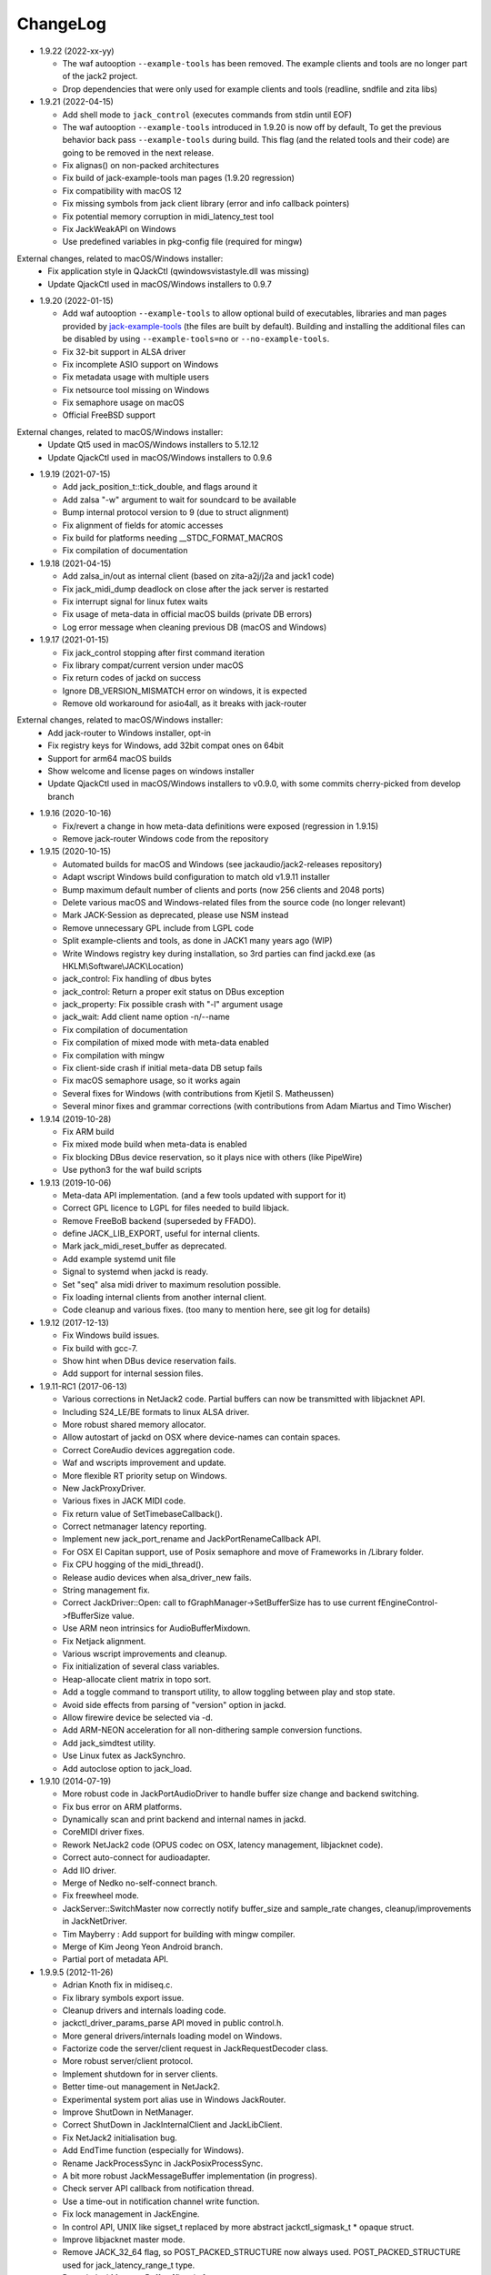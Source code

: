 ChangeLog
#########

* 1.9.22 (2022-xx-yy)

  * The waf autooption ``--example-tools`` has been removed.
    The example clients and tools are no longer part of the jack2 project.
  * Drop dependencies that were only used for example clients and tools (readline, sndfile and zita libs)

* 1.9.21 (2022-04-15)

  * Add shell mode to ``jack_control`` (executes commands from stdin until EOF)
  * The waf autooption ``--example-tools`` introduced in 1.9.20 is now off by default,
    To get the previous behavior back pass ``--example-tools`` during build.
    This flag (and the related tools and their code) are going to be removed in the next release.
  * Fix alignas() on non-packed architectures
  * Fix build of jack-example-tools man pages (1.9.20 regression)
  * Fix compatibility with macOS 12
  * Fix missing symbols from jack client library (error and info callback pointers)
  * Fix potential memory corruption in midi_latency_test tool
  * Fix JackWeakAPI on Windows
  * Use predefined variables in pkg-config file (required for mingw)

External changes, related to macOS/Windows installer:
  * Fix application style in QJackCtl (qwindowsvistastyle.dll was missing)
  * Update QjackCtl used in macOS/Windows installers to 0.9.7

* 1.9.20 (2022-01-15)

  * Add waf autooption ``--example-tools`` to allow optional build of
    executables, libraries and man pages provided by `jack-example-tools
    <https://github.com/jackaudio/jack-example-tools>`_ (the files are built by
    default). Building and installing the additional files can be disabled by
    using ``--example-tools=no`` or ``--no-example-tools``.
  * Fix 32-bit support in ALSA driver
  * Fix incomplete ASIO support on Windows
  * Fix metadata usage with multiple users
  * Fix netsource tool missing on Windows
  * Fix semaphore usage on macOS
  * Official FreeBSD support

External changes, related to macOS/Windows installer:
  * Update Qt5 used in macOS/Windows installers to 5.12.12
  * Update QjackCtl used in macOS/Windows installers to 0.9.6

* 1.9.19 (2021-07-15)

  * Add jack_position_t::tick_double, and flags around it
  * Add zalsa "-w" argument to wait for soundcard to be available
  * Bump internal protocol version to 9 (due to struct alignment)
  * Fix alignment of fields for atomic accesses
  * Fix build for platforms needing __STDC_FORMAT_MACROS
  * Fix compilation of documentation

* 1.9.18 (2021-04-15)

  * Add zalsa_in/out as internal client (based on zita-a2j/j2a and jack1 code)
  * Fix jack_midi_dump deadlock on close after the jack server is restarted
  * Fix interrupt signal for linux futex waits
  * Fix usage of meta-data in official macOS builds (private DB errors)
  * Log error message when cleaning previous DB (macOS and Windows)

* 1.9.17 (2021-01-15)

  * Fix jack_control stopping after first command iteration
  * Fix library compat/current version under macOS
  * Fix return codes of jackd on success
  * Ignore DB_VERSION_MISMATCH error on windows, it is expected
  * Remove old workaround for asio4all, as it breaks with jack-router

External changes, related to macOS/Windows installer:
  * Add jack-router to Windows installer, opt-in
  * Fix registry keys for Windows, add 32bit compat ones on 64bit
  * Support for arm64 macOS builds
  * Show welcome and license pages on windows installer
  * Update QjackCtl used in macOS/Windows installers to v0.9.0, with some commits cherry-picked from develop branch

* 1.9.16 (2020-10-16)

  * Fix/revert a change in how meta-data definitions were exposed (regression in 1.9.15)
  * Remove jack-router Windows code from the repository

* 1.9.15 (2020-10-15)

  * Automated builds for macOS and Windows (see jackaudio/jack2-releases repository)
  * Adapt wscript Windows build configuration to match old v1.9.11 installer
  * Bump maximum default number of clients and ports (now 256 clients and 2048 ports)
  * Delete various macOS and Windows-related files from the source code (no longer relevant)
  * Mark JACK-Session as deprecated, please use NSM instead
  * Remove unnecessary GPL include from LGPL code
  * Split example-clients and tools, as done in JACK1 many years ago (WIP)
  * Write Windows registry key during installation, so 3rd parties can find jackd.exe (as HKLM\\Software\\JACK\\Location)
  * jack_control: Fix handling of dbus bytes
  * jack_control: Return a proper exit status on DBus exception
  * jack_property: Fix possible crash with "-l" argument usage
  * jack_wait: Add client name option -n/--name
  * Fix compilation of documentation
  * Fix compilation of mixed mode with meta-data enabled
  * Fix compilation with mingw
  * Fix client-side crash if initial meta-data DB setup fails
  * Fix macOS semaphore usage, so it works again
  * Several fixes for Windows (with contributions from Kjetil S. Matheussen)
  * Several minor fixes and grammar corrections (with contributions from Adam Miartus and Timo Wischer)

* 1.9.14 (2019-10-28)

  * Fix ARM build
  * Fix mixed mode build when meta-data is enabled
  * Fix blocking DBus device reservation, so it plays nice with others (like PipeWire)
  * Use python3 for the waf build scripts

* 1.9.13 (2019-10-06)

  * Meta-data API implementation. (and a few tools updated with support for it)
  * Correct GPL licence to LGPL for files needed to build libjack.
  * Remove FreeBoB backend (superseded by FFADO).
  * define JACK_LIB_EXPORT, useful for internal clients.
  * Mark jack_midi_reset_buffer as deprecated.
  * Add example systemd unit file
  * Signal to systemd when jackd is ready.
  * Set "seq" alsa midi driver to maximum resolution possible.
  * Fix loading internal clients from another internal client.
  * Code cleanup and various fixes. (too many to mention here, see git log for details)

* 1.9.12 (2017-12-13)

  * Fix Windows build issues.
  * Fix build with gcc-7.
  * Show hint when DBus device reservation fails.
  * Add support for internal session files.

* 1.9.11-RC1 (2017-06-13)

  * Various corrections in NetJack2 code. Partial buffers can now be
    transmitted with libjacknet API.
  * Including S24_LE/BE formats to linux ALSA driver.
  * More robust shared memory allocator.
  * Allow autostart of jackd on OSX where device-names can contain spaces.
  * Correct CoreAudio devices aggregation code.
  * Waf and wscripts improvement and update.
  * More flexible RT priority setup on Windows.
  * New JackProxyDriver.
  * Various fixes in JACK MIDI code.
  * Fix return value of SetTimebaseCallback().
  * Correct netmanager latency reporting.
  * Implement new jack_port_rename and JackPortRenameCallback API.
  * For OSX El Capitan support, use of Posix semaphore and move of Frameworks
    in /Library folder.
  * Fix CPU hogging of the midi_thread().
  * Release audio devices when alsa_driver_new fails.
  * String management fix.
  * Correct JackDriver::Open: call to fGraphManager->SetBufferSize has to use
    current fEngineControl->fBufferSize value.
  * Use ARM neon intrinsics for AudioBufferMixdown.
  * Fix Netjack alignment.
  * Various wscript improvements and cleanup.
  * Fix initialization of several class variables.
  * Heap-allocate client matrix in topo sort.
  * Add a toggle command to transport utility, to allow toggling between play
    and stop state.
  * Avoid side effects from parsing of "version" option in jackd.
  * Allow firewire device be selected via -d.
  * Add ARM-NEON acceleration for all non-dithering sample conversion
    functions.
  * Add jack_simdtest utility.
  * Use Linux futex as JackSynchro.
  * Add autoclose option to jack_load.

* 1.9.10 (2014-07-19)

  * More robust code in JackPortAudioDriver to handle buffer size change and
    backend switching.
  * Fix bus error on ARM platforms.
  * Dynamically scan and print backend and internal names in jackd.
  * CoreMIDI driver fixes.
  * Rework NetJack2 code (OPUS codec on OSX, latency management, libjacknet
    code).
  * Correct auto-connect for audioadapter.
  * Add IIO driver.
  * Merge of Nedko no-self-connect branch.
  * Fix freewheel mode.
  * JackServer::SwitchMaster now correctly notify buffer_size and sample_rate
    changes, cleanup/improvements in JackNetDriver.
  * Tim Mayberry : Add support for building with mingw compiler.
  * Merge of Kim Jeong Yeon Android branch.
  * Partial port of metadata API.

* 1.9.9.5 (2012-11-26)

  * Adrian Knoth fix in midiseq.c.
  * Fix library symbols export issue.
  * Cleanup drivers and internals loading code.
  * jackctl_driver_params_parse API moved in public control.h.
  * More general drivers/internals loading model on Windows.
  * Factorize code the server/client request in JackRequestDecoder class.
  * More robust server/client protocol.
  * Implement shutdown for in server clients.
  * Better time-out management in NetJack2.
  * Experimental system port alias use in Windows JackRouter.
  * Improve ShutDown in NetManager.
  * Correct ShutDown in JackInternalClient and JackLibClient.
  * Fix NetJack2 initialisation bug.
  * Add EndTime function (especially for Windows).
  * Rename JackProcessSync in JackPosixProcessSync.
  * A bit more robust JackMessageBuffer implementation (in progress).
  * Check server API callback from notification thread.
  * Use a time-out in notification channel write function.
  * Fix lock management in JackEngine.
  * In control API, UNIX like sigset_t replaced by more abstract
    jackctl_sigmask_t * opaque struct.
  * Improve libjacknet master mode.
  * Remove JACK_32_64 flag, so POST_PACKED_STRUCTURE now always used.
    POST_PACKED_STRUCTURE used for jack_latency_range_t type.
  * Rework JackMessageBuffer. [firewire]

  * Introduce UpdateLatencies() in FFADO backend. [firewire]

  * Allow FFADO backend to change the buffer size.
  * Update waf.
  * New jack_get_cycle_times() implementation from Fons Adriennsen.
  * Align buffers to 32 byte boundaries to allow AVX processing.
  * Extend jack_control to have parameter reset commands.
  * Fix alsa driver parameter order.
  * Control API: Enforce driver/internal parameter order.
  * Fix in ALSA adapter.
  * Devin Anderson patch for Jack/CoreMIDI duplicated messages.
  * Change framework installation hierarchy for OSX Mountain Lion.
  * Update JackCoreAudioDriver and JackCoreAudioAdapter with more recent API.
  * jack_control: fix epr command.
  * Add opus support to NetJack2.
  * More robust channel mapping handling in JackCoreAudioDriver.
  * netjack1/netone opus support.
  * controlapi: fix double free on master switch.
  * Use string ids in the alsa device list.
  * netjack/opus: don't re-init en/decoders.
  * Correct JackPortAudioDriver::Open: special case for ASIO drivers.

* 1.9.8 (2011-12-19)

  * Merge newer-midi branch (Devin Anderson redesign of the MIDI drivers:
    alsarawmidi, ffado, coremidi and winmme).
  * Correction in jackdmp.cpp: notify_server_stop should be done after server
    destruction.
  * Correct driver lifetime management.
  * Add XRun detection in PortAudio driver.
  * CELT code for NetJack2.
  * Merge branch switch-master-port-registration-notifications: correct driver
    port registration.
  * Libjacknet in progress.
  * Correct MIDI in NetJack2.
  * Correct OSX real-time thread setup.
  * Correct rd_acquire in dbus code.
  * Correct NetJack2 connection handling.
  * SaveConnections/RestoreConnections in NetDriver and JackAudioDriver.
  * Special version of jack_attach_shm/jack_release_shm on client side for
    POSIX shared memory, to solve a memory leak issue.
  * Another round of code improvements to handle completely buggy Digidesign
    CoreAudio user-land driver.
  * Special CATCH_CLOSE_EXCEPTION_RETURN to handle Close API calls.
  * Add JACK_NETJACK_PORT and JACK_NETJACK_MULTICAST environment variables for
    NetJack2. NetJack2 now only send data on network only is ports are
    connected both sides.
  * Fix for "starting two instances of same app in parallel does not work"
    bug.
  * Enable explicit channel mapping in CoreAudio driver.
  * New JackTimedDriver class to be used by JackDummyDriver, JackNetDriver and
    JackNetOneDriver classes.
  * More robust code in synchronization primitives and in JackMessageBuffer.
  * More robust Control API implementation. Add jackctl_driver_get_type in
    Control API.
  * Singleton behaviour for JackCoreMidiDriver and JackWinMMEDriver.
  * John Emmas patch for DSP CPU computation.
  * John Emmas Windows server launching patch.
  * Fix jack_set_port_name API.
  * Enable local access in NetJack2 code.
  * Dynamic port management in JACK/CoreMidi bridge.

* 1.9.7 (2011-03-30)

  * Sync JackAlsaDriver::alsa_driver_check_card_type with JACK1 backend.
  * Correct JackServer::Open to avoid a race when control API is used on OSX.
  * Improve backend error handling: fatal error returned by Read/Write now
    cause a Process failure (so a thread exit for blocking backends).
    Recoverable ones (XRuns..) are now treated internally in ALSA, FreeBob and
    FFADO backends.
  * In jackdmp.cpp, jackctl_setup_signals moved before jackctl_server_start.
  * Correct symbols export in backends on OSX. ALSA backend: suspend/resume
    handling.
  * Correct dummy driver.
  * Adrian Knoth jack_lsp patch.
  * Remove JackPortIsActive flag.
  * New latency API implementation.
  * ComputeTotalLatencies now a client/server call.
  * Add latent test client for latency API.
  * Also print playback and capture latency in jack_lsp.
    jack_client_has_session_callback implementation.
  * Check requested buffer size and limit to 1..8192 - avoids weird behaviour
    caused by jack_bufsize foobar.
  * jack_port_type_get_buffer_size implementation.
  * Stop using alloca and allocate buffer on the heap for alsa_io.
  * Rename jdelay to jack_iodelay as per Fons' request.
  * Call buffer size callback in activate (actually this is done on client side
    in the RT thread Init method).
  * Add jack_midi_dump client.
  * Synchronize net JACK1 with JACK1 version.
  * Synchronize jack_connect/jack_disconnect with JACK1 version.
  * Correct JackNetMaster::SetBufferSize.
  * Use jack_default_audio_sample_t instead of float consistently, fix ticket
    #201.
  * -X now allows to add several slave backends, add -I to load several
    internal clients.
  * Rework internal slave driver management, JackServerGlobals now handle same
    parameters as jackdmp.
  * Correct JackEngine::NotifyGraphReorder, update JackDebugClient with latest
    API.
  * Devin Anderson server-ctl-proposal branch merged on trunk: improved control
    API, slave backend reworked. Implement renaming in JackDriver::Open to
    avoid name collision (thanks Devin Anderson).
  * Correct alsa_driver_restart (thanks Devin Anderson). Correction of
    jack_connect/jack_disconnect: use of jack_activate and volatile keyword for
    thread shared variable.
  * Correction of JackNetOneDriver for latest CELT API.
  * Synchronize JackWeakAPI.cpp with new APIs.

* 1.9.6 (2010-08-30)

  * Improve JackCoreAudioDriver and JackCoreAudioAdapter : when no devices are
    described, takes default input and output and aggregate them.
  * Correct JackGraphManager::DeactivatePort.
  * Correct JackMachServerChannel::Execute : keep running even in error cases.
    Raise JACK_PROTOCOL_VERSION number.
  * Arnold Krille firewire patch.
  * Raise JACK_DRIVER_PARAM_STRING_MAX and JACK_PARAM_STRING_MAX to 127
    otherwise some audio drivers cannot be loaded on OSX.
  * Fix some file header to have library side code use LGPL.
  * On Windows, now use TRE library for regexp (BSD license instead of GPL
    license).
  * ffado-portname-sync.patch from ticket #163 applied.
  * Remove call to exit in library code.
  * Make jack_connect/jack_disconnect wait for effective port
    connection/disconnection.
  * Add tests to validate intclient.h API.
  * On Linux, inter-process synchronization primitive switched to POSIX
    semaphore.
  * In JackCoreAudioDriver, move code called in MeasureCallback to be called
    once in IO thread.
  * David Garcia Garzon netone patch.
  * Fix from Fernando Lopez-Lezcano for compilation on fc13.
  * Fix JackPosixSemaphore::TimedWait : same behavior as
    JackPosixSemaphore::Wait regarding EINTR.
  * David Garcia Garzon unused_pkt_buf_field_jack2 netone patch.
  * Arnold Krille firewire snooping patch.
  * Jan Engelhardt patch for get_cycles on SPARC.
  * Adrian Knoth hurd.patch, kfreebsd-fix.patch and alpha_ia64-sigsegv.patch
    from ticket 177.
  * Adrian Knoth fix for linux cycle.h (ticket 188).
  * In JackCoreAudioDriver, fix an issue when no value is given for input.

* 1.9.5 (2010-02-12)

  * Dynamic choice of maximum port number.
  * More robust sample rate change handling code in JackCoreAudioDriver.
  * Devin Anderson patch for Jack FFADO driver issues with lost MIDI bytes
    between periods (and more).
  * Fix port_rename callback: now both old name and new name are given as
    parameters.
  * Special code in JackCoreAudio driver to handle completely buggy Digidesign
    CoreAudio user-land driver.
  * Ensure that client-side message buffer thread calls thread_init callback
    if/when it is set by the client (backport of JACK1 rev 3838).
  * Check dynamic port-max value.
  * Fix JackCoreMidiDriver::ReadProcAux when ring buffer is full (thanks Devin
    Anderson).
  * Josh Green ALSA driver capture only patch.
  * When threads are cancelled, the exception has to be rethrown.
  * Use a QUIT notification to properly quit the server channel, the server
    channel thread can then be 'stopped' instead of 'canceled'.
  * Mario Lang alsa_io time calculation overflow patch. Shared memory manager
    was calling abort in case of fatal error, now return an error in caller.
  * Change JackEngineProfiling and JackAudioAdapterInterface gnuplot scripts
    to output SVG instead of PDF.

* 1.9.4 (2009-11-19)

  * Solaris boomer backend now working in capture or playback only mode.
  * Add a -G parameter in CoreAudio backend (the computation value in RT
    thread expressed as percent of period).
  * Use SNDCTL_DSP_SYNCGROUP/SNDCTL_DSP_SYNCSTART API to synchronize input and
    output in Solaris boomer backend.
  * Big endian bug fix in memops.c.
  * Fix issues in JackNetDriver::DecodeTransportData and
    JackNetDriver::Initialize.
  * Correct CPU timing in JackNetDriver, now take cycle begin time after Read.
  * Simplify transport in NetJack2: master only can control transport.
  * Change CoreAudio notification thread setup for OSX Snow Leopard.
  * Correct server temporary mode: now set a global and quit after
    server/client message handling is finished.
  * Add a string parameter to server ==> client notification, add a new
    JackInfoShutdownCallback type.
  * CoreAudio backend now issue a JackInfoShutdownCallback when an
    unrecoverable error is detected (sampling rate change, stream
    configuration change).
  * Correct jackdmp.cpp (failures case were not correct..).
  * Improve JackCoreAudioDriver code.
  * Raise default port number to 2048.
  * Correct JackProcessSync::LockedTimedWait.
  * Correct JACK_MESSAGE_SIZE value, particularly in OSX RPC code.
  * Now start server channel thread only when backend has been started (so in
    JackServer::Start).
  * Should solve race conditions at start time.
  * jack_verbose moved to JackGlobals class.
  * Improve aggregate device management in JackCoreAudioDriver: now a
    "private" device only and cleanup properly.
  * Aggregate device code added to JackCoreAudioAdapter.
  * Implement "hog mode" (exclusive access of the audio device) in
    JackCoreAudioDriver.
  * Fix jack_set_sample_rate_callback to have he same behavior as in JACK1.
  * Dynamic system version detection in JackCoreAudioDriver to either create
    public or private aggregate device.
  * In JackCoreAudioDriver, force the SR value to the wanted one *before*
    creating aggregate device (otherwise creation will fail).
  * In JackCoreAudioDriver, better cleanup of AD when intermediate open
    failure.
  * In JackCoreAudioDriver::Start, wait for the audio driver to effectively
    start (use the MeasureCallback).
  * In JackCoreAudioDriver, improve management of input/output channels: -1 is
    now used internally to indicate a wanted max value.
  * In JackCoreAudioDriver::OpenAUHAL, correct stream format setup and
    cleanup.
  * Correct crash bug in JackAudioAdapterInterface when not input is used in
    adapter (temporary fix).
  * Sync JackCoreAudioAdapter code on JackCoreAudioDriver one.
  * JACK_SCHED_POLICY switched to SCHED_FIFO.
  * Now can aggregate device that are themselves AD.
  * No reason to make jack_on_shutdown deprecated, so revert the incorrect
    change.
  * Thread AcquireRealTime and DropRealTime were (incorrectly) using fThread
    field.
  * Use pthread_self()) (or GetCurrentThread() on Windows) to get the calling
    thread.
  * Correctly save and restore RT mode state in freewheel mode.
  * Correct freewheel code on client side.
  * Fix AcquireRealTime and DropRealTime: now distinguish when called from
    another thread (AcquireRealTime/DropRealTime) and from the thread itself
    (AcquireSelfRealTime/DropSelfRealTime).
  * Correct JackPosixThread::StartImp: thread priority setting now done in the
    RT case only.
  * Correct JackGraphManager::GetBuffer for the "client loop with one
    connection" case: buffer must be copied.
  * Correct JackInfoShutdownCallback prototype, two new
    JackClientProcessFailure and JackClientZombie JackStatus code.
  * Correct JackCoreAudio driver when empty strings are given as -C, -P or -d
    parameter.
  * Better memory allocation error checking on client (library) side.
  * Better memory allocation error checking in ringbuffer.c, weak import
    improvements.
  * Memory allocation error checking for jack_client_new and jack_client_open
    (server and client side).
  * Memory allocation error checking in server for RPC.
  * Simplify server temporary mode: now use a JackTemporaryException.
  * Lock/Unlock shared memory segments (to test...).
  * Sync with JACK1 : -r parameter now used for no-realtime, realtime (-R) is
    now default, usable backend given vie platform.
  * In JackCoreAudio driver, (possibly) clock drift compensation when needed
    in aggregated devices.
  * In JackCoreAudio driver, clock drift compensation in aggregated devices
    working.
  * In JackCoreAudio driver, clock drift compensation semantic changed a bit:
    when on, does not activate if not needed (same clock domain).
  * Sync JackCoreAudioAdapter code with JackCoreAudioDriver.

* 1.9.3 (2009-07-21)

  * New JackBoomerDriver class for Boomer driver on Solaris.
  * Add mixed 32/64 bits mode (off by default).
  * Native MIDI backend (JackCoreMidiDriver, JackWinMMEDriver).
  * In ALSA audio card reservation code, tries to open the card even if
    reservation fails.
  * Clock source setting on Linux.
  * Add jackctl_server_switch_master API.
  * Fix transport callback (timebase master, sync) issue when used after
    jack_activate (RT thread was not running).
  * D-Bus access for jackctl_server_add_slave/jackctl_server_remove_slave API.
  * Cleanup "loopback" stuff in server.
  * Torben Hohn fix for InitTime and GetMicroSeconds in JackWinTime.c.
  * New jack_free function added in jack.h.
  * Reworked Torben Hohn fix for server restart issue on Windows.
  * Correct jack_set_error_function, jack_set_info_function and
    jack_set_thread_creator functions.
  * Correct JackFifo::TimedWait for EINTR handling.
  * Move DBus based audio device reservation code in ALSA backend compilation.
  * Correct JackTransportEngine::MakeAllLocating, sync callback has to be
    called in this case also.
  * NetJack2 code: better error checkout, method renaming.
  * Tim Bechmann patch: hammerfall, only release monitor thread, if it has
    been created.
  * Tim Bechmann memops.c optimization patches.
  * In combined --dbus and --classic compilation code, use PulseAudio
    acquire/release code.
  * Big rewrite of Solaris boomer driver, seems to work in duplex mode at
    least.
  * Loopback backend reborn as a dynamically loadable separated backend.

* 1.9.2 (2009-02-11)

  * Solaris version.
  * New "profiling" tools.
  * Rework the mutex/signal classes.
  * Support for BIG_ENDIAN machines in NetJack2.
  * D-BUS based device reservation to better coexist with PulseAudio on Linux.
  * Add auto_connect parameter in netmanager and netadapter.
  * Use Torben Hohn PI controler code for adapters.
  * Client incorrect re-naming fixed : now done at socket and fifo level.
  * Virtualize and allow overriding of thread creation function, to allow Wine
    support (from JACK1).

* 1.9.1 (2008-11-14)

  * Fix jackctl_server_unload_internal.
  * Filter SIGPIPE to avoid having client get a SIGPIPE when trying to access
    a died server.
  * Libjack shutdown handler does not "deactivate" (fActive = false) the
    client anymore, so that jack_deactivate correctly does the job later on.
  * Better isolation of server and clients system resources to allow starting
    the server in several user account at the same time.
  * Report ringbuffer.c fixes from JACK1.
  * Client and library global context cleanup in case of incorrect shutdown
    handling (that is applications not correctly closing client after server
    has shutdown).
  * Use JACK_DRIVER_DIR variable in internal clients loader.
  * For ALSA driver, synchronize with latest JACK1 memops functions.
  * Synchronize JACK2 public headers with JACK1 ones.
  * Implement jack_client_real_time_priority and
    jack_client_max_real_time_priority API.
  * Use up to BUFFER_SIZE_MAX frames in midi ports, fix for ticket #117.
  * Cleanup server starting code for clients directly linked with
    libjackserver.so.
  * JackMessageBuffer was using thread "Stop" scheme in destructor, now use
    the safer thread "Kill" way.
  * Synchronize ALSA backend code with JACK1 one.
  * Set default mode to 'slow' in JackNetDriver and JackNetAdapter.
  * Simplify audio packet order verification.
  * Fix JackNetInterface::SetNetBufferSize for socket buffer size computation
    and JackNetMasterInterface::DataRecv if synch packet is received, various
    cleanup.
  * Better recovery of network overload situations, now "resynchronize" by
    skipping cycles.".
  * Support for BIG_ENDIAN machines in NetJack2.
  * Support for BIG_ENDIAN machines in NetJack2 for MIDI ports.
  * Support for "-h" option in internal clients to print the parameters.
  * In NetJack2, fix a bug when capture or playback only channels are used.
  * Add a JACK_INTERNAL_DIR environment variable to be used for internal
    clients.
  * Add a resample quality parameter in audioadapter.
  * Now correctly return an error if JackServer::SetBufferSize could not
    change the buffer size (and was just restoring the current one).
  * Use PRIu32 kind of macro in JackAlsaDriver again.
  * Add a resample quality parameter in netadapter.

* 1.9.0 (2008-03-18)

  * Waf based build system: Nedko Arnaudov, Grame for preliminary OSX support.
  * Control API, dbus based server control access: Nedko Arnaudov, Grame.
  * NetJack2 components (in progress): jack_net backend, netmanager,
    audioadapter, netadapter : Romain Moret, Grame.
  * Code restructuring to help port on other architectures: Michael Voigt.
  * Code cleanup/optimization: Tim Blechmann.
  * Improve handling of server internal clients that can now be
    loaded/unloaded using the new server control API: Grame.
  * A lot of bug fix and improvements.

* 0.72 (2008-04-10)

* 0.71 (2008-02-14)

  * Add port register/unregister notification in JackAlsaDriver.
  * Correct JACK_port_unregister in MIDI backend.
  * Add TimeCallback in JackDebugClient class.
  * Correct jack_get_time propotype.
  * Correct JackSocketClientChannel::ClientClose to use ServerSyncCall instead
    of ServerAsyncCall.
  * Better documentation in jack.h. libjackdmp.so renamed to
    libjackservermp.so and same for OSX framework.
  * Define an internal jack_client_open_aux needed for library wrapper feature.
  * Remove unneeded jack_port_connect API.
  * Correct jack_port_get_connections function (should return NULL when no
    connections).
  * In thread model, execute a dummy cycle to be sure thread has the correct
    properties (ensure thread creation is finished).
  * Fix engine real-time notification (was broken since ??).
  * Implements wrapper layer.
  * Correct jack_port_get_total_latency.
  * Correct all backend playback port latency in case of "asynchronous" mode
    (1 buffer more).
  * Add test for jack_cycle_wait, jack_cycle_wait and jack_set_process_thread
    API.
  * RT scheduling for OSX thread (when used in dummy driver).
  * Add -L (extra output latency in aynchronous mode) in CoreAudio driver.
  * New JackLockedEngine decorator class to serialize access from ALSA Midi
    thread, command thread and in-server clients.
  * Use engine in JackAlsaDriver::port_register and
    JackAlsaDriver::port_unregister.
  * Fix connect notification to deliver *one* notification only.
  * Correct JackClient::Activate so that first kGraphOrderCallback can be
    received by the client notification thread.
  * New jack_server_control client to test notifications when linked to the
    server library.
  * Synchronise transport.h with latest jackd version (Video handling).
  * Transport timebase fix.
  * Dmitry Baikov patch for alsa_rawmidi driver.
  * Pieter Palmers patch for FFADO driver.
  * Add an Init method for blocking drivers to be decorated using
    JackThreadedDriver class.
  * Correct PortRegister, port name checking must be done on server side.
  * Correct a missing parameter in the usage message of jack_midiseq.
  * New SetNonBlocking method for JackSocket.
  * Correct a dirty port array issue in JackGraphManager::GetPortsAux.

* 0.70 (2008-01-24)

  * Updated API to match jack 0.109.0 version.
  * Update in usx2y.c and JackPort.cpp to match jackd 0.109.2.
  * Latest jack_lsp code from jack SVN.
  * Add jack_mp_thread_wait client example.
  * Add jack_thread_wait client example.
  * Remove checking thread in CoreAudio driver, better device state change
    recovery strategy: the driver is stopped and restarted.
  * Move transport related methods from JackEngine to JackServer.


  * Tim Blechmann sse optimization patch for JackaudioPort::MixAudioBuffer,
    use of Apple Accelerate framework on OSX.
  * Remove use of assert in JackFifo, JackMachSemaphore, and
    JackPosixSemaphore: print an error instead.
  * Correct "server_connect": close the communication channel.
  * More robust external API.
  * Use SetAlias for port naming.
  * Use jackd midi port naming scheme.
  * Notify ports unregistration in JackEngine::ClientCloseAux.
  * Fix in JackClient::Error(): when RT thread is failing and calling
    Shutdown, Shutdown was not desactivating the client correctly.

* 0.69

  * On OSX, use CFNotificationCenterPostNotificationWithOptions with
    kCFNotificationDeliverImmediately | kCFNotificationPostToAllSessions for
    server ==> JackRouter plugin notification.
  * On OSX, use jack server name in notification system.
  * Correct fPeriodUsecs computation in JackAudioDriver::SetBufferSize and
    JackAudioDriver::SetSampleRate.
  * Correct JackMachNotifyChannel::ClientNotify.
  * Correct bug in CoreAudio driver sample rate management.
  * Add a sample_rate change listener in CoreAudio driver.
  * Correct sample_rate management in JackCoreAudioDriver::Open.
  * Better handling in sample_rate change listener.
  * Pieter Palmers FFADO driver and scons based build.
  * Pieter Palmers second new build system: scons and Makefile based build.
  * Tim Blechmann scons patch.
  * Change string management for proper compilation with gcc 4.2.2.
  * JackLog cleanup.
  * Cleanup in CoreAudio driver.
  * Tim Blechmann patch for JackGraphManager::GetPortsAux memory leak, Tim
    Blechmann patch for scons install.
  * Dmitry Baikov MIDI patch: alsa_seqmidi and alsa_rammidi drivers.
  * CoreAudio driver improvement: detect and notify abnormal situations
    (stopped driver in case of SR change...).

* 0.68 (2007-10-16)

  * Internal loadable client implementation, winpipe version added.
  * Reorganize jack headers.
  * Improve Linux install/remove scripts.
  * Use LIB_DIR variable for 64 bits related compilation (drivers location).
  * More generic Linux script.
  * Correct jack_acquire_real_time_scheduling on OSX.
  * Merge of Dmitry Baikov MIDI branch.
  * Correct JackGraphManager::GetPortsAux to use port type.
  * Remove JackEngineTiming class: code moved in JackEngineControl.
  * Add midiseq and midisine examples.
  * Cleanup old zombification code.
  * Linux Makefile now install jack headers.
  * Use of JACK_CLIENT_DEBUG environment variable to activate debug client
    mode.
  * Definition of JACK_LOCATION variable using -D in the Makefile.
  * Restore jack 0.103.0 MIDI API version.
  * Fix a bug in freewheel management in async mode: drivers now receive the
    kStartFreewheelCallback and kStopFreewheelCallback notifications.
  * Server and user directory related code moved in a JackTools file.
  * Client name rewriting to remove path characters (used in fifo naming).
  * Correct ALSA driver Attach method: internal driver may have changed the
    buffer_size and sample_rate values.
  * Add JackWinSemaphore class.
  * Add an implementation for obsolete jack_internal_client_new and
    jack_internal_client_close.
  * Add missing jack_port_type_size.
  * Use of JackWinSemaphore instead of JackWinEvent for inter-process
    synchronization.
  * Correct types.h for use with MINGW on Windows.
  * Move OSX start/stop notification mechanism in Jackdmp.cpp.
  * Correct CheckPort in JackAPI.cpp.

* 0.67 (2007-09-28)

  * Correct jack_client_open "status" management.
  * Rename server_name from "default" to "jackdmp_default" to avoid conflict
    with regular jackd server.
  * Fix a resource leak issue in JackCoreAudioDriver::Close().
  * Better implement "jack_client_open" when linking a client with the server
    library.
  * Correct "jack_register_server" in shm.c.
  * Add missing timestamps.c and timestamps.h files.
  * Correctly export public headers in OSX frameworks.
  * Suppress JackEngine::ClientInternalCloseIm method.
  * Use .jackdrc file (instead of .jackdmprc).
  * Install script now creates a link "jackd ==> jackdmp" so that automatic
    launch can work correctly.
  * Paul Davis patch for -r (--replace-registry) feature.
  * Internal loadable client implementation.
  * Fix JackEngine::Close() method.
  * Windows JackRouter.dll version 0.17: 32 integer sample format.

* 0.66 (2007-09-06)

  * Internal cleanup.
  * Windows JackRouter.dll version 0.16: use of "jack_client_open" API to
    allow automatic client renaming, better Windows VISTA support, new
    JackRouter.ini file.

* 0.65 (2007-08-30)

  * Fix backend port alias management (renaming in system:xxx).
  * Fix a bug in JackLibClient::Open introduced when adding automatic client
    renaming.
  * Fix a bug in jack_test.
  * Correct JackShmMem destructor.
  * Correct end case in JackClient::Execute.
  * Correct JackMachSemaphore::Disconnect.
  * Implement server temporary (-T) mode.
  * Make "Rename" a method of JackPort class, call it from driver Attach
    method.
  * Server/library protocol checking implementation.

* 0.64 (2007-07-26)

  * Checking in the server to avoid calling the clients if no callback are
    registered.
  * Correct deprecated jack_set_sample_rate_callback to return 0 instead of
    -1.
  * Dmitry Baikov buffer size patch.
  * Correct notification for kActivateClient event. Correct
    JackEngine::ClientCloseAux (when called from
    JackEngine::ClientExternalOpen).
  * Correct JackWinEvent::Allocate.
  * Automatic client renaming.
  * Add "systemic" latencies management in CoreAudio driver.
  * Automatic server launch.
  * Removes unneeded 'volatile' for JackTransportEngine::fWriteCounter.

* 0.63 (2007-04-05)

  * Correct back JackAlsaDriver::Read method.
  * Dmitry Baikov patch for JackGraphManager.cpp. Merge JackGraphManager Remove
    and Release method in a unique Release method.
  * Dmitry Baikov jackmp-time patch : add jack_get_time, jack_time_to_frames,
    jack_frames_to_time. Add missing -D__SMP__in OSX project.  Add new
    jack_port_set_alias, jack_port_unset_alias and jack_port_get_aliases API.
  * Steven Chamberlain patch to fix jack_port_by_id export.
  * Steven Chamberlain patch to fix jack_port_type. Test for jack_port_type
    behaviour in jack_test.cpp tool. Add jack_set_client_registration_callback
    API. Add "callback exiting" and "jack_frame_time" tests in jack_test.

* 0.62 (2007-02-16)

  * More client debug code: check if the client is still valid in every
    JackDebugClient method, check if the library context is still valid in
    every API call.
  * Uses a time out value of 10 sec in freewheel mode (like jack).
  * More robust activation/deactivation code, especially in case of client
    crash.
  * New LockAllMemory and UnlockAllMemory functions.
  * Use pthread_attr_setstacksize in JackPosixThread class.
  * Add Pieter Palmers FreeBob driver.
  * Thibault LeMeur ALSA driver patch.
  * Thom Johansen fix for port buffer alignment issues.
  * Better error checking in PortAudio driver.

* 0.61 (2006-12-18)

  * Tom Szilagyi memory leak fix in ringbuffer.c.
  * Move client refnum management in JackEngine.
  * Shared_ports renamed to shared_graph.
  * Add call to the init callback (set up using the
    jack_set_thread_init_callback API) in Real-Time and Notification threads.
  * Define a new 'kActivateClient' notification.
  * New server/client data transfer model to fix a 64 bits system bug.
  * Fix a device name reversal bug in ALSA driver.
  * Implement thread.h API.

* 0.60 (2006-11-23)

  * Improve audio driver synchronous code to better handle possible time-out
    cases.
  * Correct JackWinEnvent::Allocate (handle the ERROR_ALREADY_EXISTS case).
  * Correct JackEngine::ClientExternalNew.

* 0.59 (2006-09-22)

  * Various fixes in Windows version.
  * Signal handling in the Windows server.
  * Improved JackRouter ASIO/Jack bridge on Windows.
  * Rename global "verbose" in "jack_verbose" to avoid symbol clash with
    PureData.
  * Add a new cpu testing/loading client.
  * Correct server SetBufferSize in case of failure.
  * Correct PortAudio driver help.
  * Use -D to setup ADDON_DIR on OSX and Linux.
  * Synchronize ALSA backend with jack one.

* 0.58 (2006-09-06)

  * Correct a bug introduced in 0.55 version that was preventing coreaudio
    audio inputs to work.
  * Restructured code structure after import on svn.

* 0.57

  * Correct bug in Mutex code in JackClientPipeThread::HandleRequest.
  * ASIO JackRouter driver supports more applications.
  * Updated HTML documentation.
  * Windows dll binaries are compiled in "release" mode.

* 0.56

  * Correct SetBufferSize in coreaudio driver, portaudio driver and
    JackServer.
  * Real-time notifications for Windows version.
  * In the PortAudio backend, display more informations for installed WinMME,

  * DirectSound and ASIO drivers.

* 0.55

  * Windows version.
  * Correct management of monitor ports in ALSA driver.
  * Engine code cleanup.
  * Apply Rui patch for more consistent parameter naming in coreaudio driver.
  * Correct JackProcessSync::TimedWait: time-out was not computed correctly.
  * Check the return code of NotifyAddClient in JackEngine. 

* 0.54

  * Use the latest shm implementation that solve the uncleaned shm segment
    problem on OSX.
  * Close still opened file descriptors (report from Giso Grimm). Updated html
    documentation.

* 0.53

  * Correct JackPilotMP tool on OSX.
  * Correct CoreAudio driver for half duplex cases.
  * Fix a bug in transport for "unactivated" clients.
  * Fix a bug when removing "unactivated" clients from the server. Tested on
    Linux/PPC.

* 0.52

  * Universal version for Mac Intel and PPC.
  * Improvement of CoreAudio driver for half duplex cases.

* 0.51

  * Correct bugs in transport API implementation.

* 0.50

  * Transport API implementation.

* 0.49

  * Internal connection manager code cleanup.

* 0.48

  * Finish software monitoring implementation for ALSA and CoreAudio drivers.
  * Simpler shared library management on OSX.

* 0.47

  * More fix for 64 bits compilation.
  * Correct ALSA driver.
  * Create a specific folder for jackdmp drivers.
  * Use /dev/shm as default for fifo and sockets.
  * "Install" and "Remove" script for smoother use with regular jack.

* 0.46

  * Fix a bug in loop management.
  * Fix a bug in driver loading/unloading code.
  * Internal code cleanup for better 64 bits architecture support.
  * Compilation on OSX/Intel.
  * Add the -d option for coreaudio driver (display CoreAudio devices internal
    name).

* 0.45

  * Script to remove the OSX binary stuff.
  * Correct an export symbol issue that was preventing QjackCtl to work on OSX.
  * Fix the consequences of the asynchronous semantic of
    connections/disconnections.

* 0.44

  * Patch from Dmitry Daikov: use clock_gettime by default for timing.
  * Correct dirty buffer issue in CoreAudio driver. Updated doc.

* 0.43

  * Correct freewheel mode.
  * Optimize ALSA and coreaudio drivers.
  * Correct OSX installation script.

* 0.42

  * Patch from Nick Mainsbridge.
  * Correct default mode for ALSA driver.
  * Correct XCode project.

* 0.41

  * Add the ALSA MMAP_COMPLEX support for ALSA driver.
  * Patch from Dmitry Daikov: compilation option to choose between
    "get_cycles" and "gettimeofday" to measure timing.

* 0.4

  * Linux version, code cleanup, new -L parameter to activate the loopback
    driver (see Documentation), a number of loopback ports can be defined.
    Client validation tool.

* 0.31

  * Correct bug in mixing code that caused Ardour + jackdmp to crash...

* 0.3

  * Implement client zombification + correct feedback loop management + code
    cleanup.

* 0.2

  * Implements jack_time_frame, new -S (sync) mode: when "synch" mode is
    activated, the jackdmp server waits for the graph to be finished in the
    current cycle before writing the output buffers. Note: To experiment with
    the -S option, jackdmp must be launched in a console.

* 0.1

  * First published version


